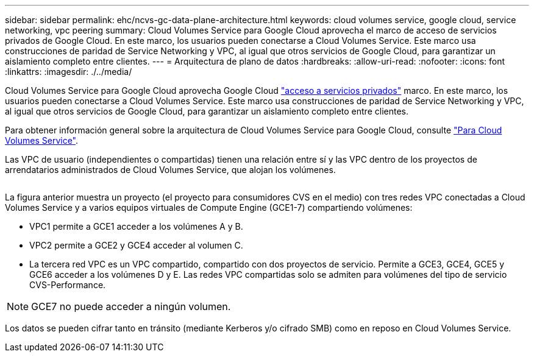 ---
sidebar: sidebar 
permalink: ehc/ncvs-gc-data-plane-architecture.html 
keywords: cloud volumes service, google cloud, service networking, vpc peering 
summary: Cloud Volumes Service para Google Cloud aprovecha el marco de acceso de servicios privados de Google Cloud. En este marco, los usuarios pueden conectarse a Cloud Volumes Service. Este marco usa construcciones de paridad de Service Networking y VPC, al igual que otros servicios de Google Cloud, para garantizar un aislamiento completo entre clientes. 
---
= Arquitectura de plano de datos
:hardbreaks:
:allow-uri-read: 
:nofooter: 
:icons: font
:linkattrs: 
:imagesdir: ./../media/


[role="lead"]
Cloud Volumes Service para Google Cloud aprovecha Google Cloud https://cloud.google.com/vpc/docs/configure-private-services-access["acceso a servicios privados"^] marco. En este marco, los usuarios pueden conectarse a Cloud Volumes Service. Este marco usa construcciones de paridad de Service Networking y VPC, al igual que otros servicios de Google Cloud, para garantizar un aislamiento completo entre clientes.

Para obtener información general sobre la arquitectura de Cloud Volumes Service para Google Cloud, consulte https://cloud.google.com/architecture/partners/netapp-cloud-volumes/architecture["Para Cloud Volumes Service"^].

Las VPC de usuario (independientes o compartidas) tienen una relación entre sí y las VPC dentro de los proyectos de arrendatarios administrados de Cloud Volumes Service, que alojan los volúmenes.

image:ncvs-gc-image5.png[""]

La figura anterior muestra un proyecto (el proyecto para consumidores CVS en el medio) con tres redes VPC conectadas a Cloud Volumes Service y a varios equipos virtuales de Compute Engine (GCE1-7) compartiendo volúmenes:

* VPC1 permite a GCE1 acceder a los volúmenes A y B.
* VPC2 permite a GCE2 y GCE4 acceder al volumen C.
* La tercera red VPC es un VPC compartido, compartido con dos proyectos de servicio. Permite a GCE3, GCE4, GCE5 y GCE6 acceder a los volúmenes D y E. Las redes VPC compartidas solo se admiten para volúmenes del tipo de servicio CVS-Performance.



NOTE: GCE7 no puede acceder a ningún volumen.

Los datos se pueden cifrar tanto en tránsito (mediante Kerberos y/o cifrado SMB) como en reposo en Cloud Volumes Service.
